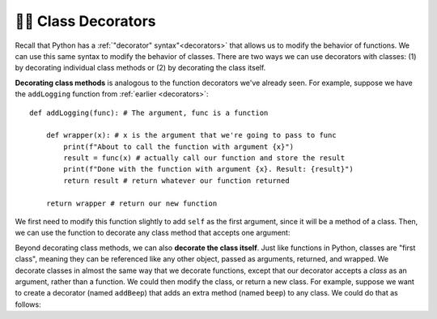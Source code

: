 👩‍💻 Class Decorators
========================

Recall that Python has a :ref:`"decorator" syntax"<decorators>` that allows us to modify the behavior of functions. We can use this same syntax to modify the behavior of classes. There are two ways we can use decorators with classes: (1) by decorating individual class methods or (2) by decorating the class itself.

**Decorating class methods** is analogous to the function decorators we've already seen. For example, suppose we have the ``addLogging`` function from :ref:`earlier <decorators>`::
    
    def addLogging(func): # The argument, func is a function

        def wrapper(x): # x is the argument that we're going to pass to func
            print(f"About to call the function with argument {x}")
            result = func(x) # actually call our function and store the result
            print(f"Done with the function with argument {x}. Result: {result}")
            return result # return whatever our function returned

        return wrapper # return our new function

We first need to modify this function slightly to add ``self`` as the first argument, since it will be a method of a class. Then, we can use the function to decorate any class method that accepts one argument:

.. activecode:: ac20_15_1

    def addLogging(func): # The argument, func is a method of a class

        def wrapper(self, x): # x is the argument that we're going to pass to func
            print(f"About to call the method with argument {x}")
            result = func(self, x) # actually call the method and store the result
            print(f"Done with the method invocation with argument {x} on instance {self}. Result: {result}")
            return result # return whatever our function returned

        return wrapper # return our new function
    
    class Car:
        def __init__(self, make, model, color, mileage):
            self.make = make
            self.model = model
            self.color = color
            self.mileage = mileage

        @addLogging
        def drive(self, miles):
            self.mileage += miles
            return self.mileage

        @addLogging
        def rePaint(self, color):
            self.color = color

        def __str__(self):
            return(f"***{self.color} {self.make} {self.model} with {self.mileage} miles***")
    
    corvette = Car("Chevrolet", "Corvette", "red", 0)

    corvette.drive(100)
    print("-"*20)
    corvette.rePaint("blue")
    print("-"*20)
    corvette.drive(6)

Beyond decorating class methods, we can also **decorate the class itself**. Just like functions in Python, classes are "first class", meaning they can be referenced like any other object, passed as arguments, returned, and wrapped. We decorate classes in almost the same way that we decorate functions, except that our decorator accepts a *class* as an argument, rather than a function. We could then modify the class, or return a new class. For example, suppose we want to create a decorator (named ``addBeep``) that adds an extra method (named ``beep``) to any class. We could do that as follows:

.. activecode:: ac20_15_2

    def addBeep(cls):
        cls.beep = lambda self: print(f"{self.model} says 'Beep!'")
        return cls
    
    @addBeep
    class Car:
        def __init__(self, make, model, color, mileage):
            self.make = make
            self.model = model
            self.color = color
            self.mileage = mileage
    
    mustang = Car("Ford", "Mustang", "blue", 0)
    mustang.beep() # Mustang says 'Beep!'
